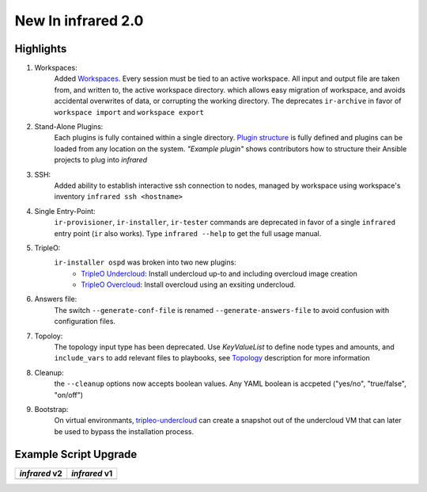 New In infrared 2.0
===================

Highlights
----------

#. Workspaces:
    Added `Workspaces <workspace.html>`_. Every session must be tied to an active workspace.
    All input and output file are taken from, and written to, the active workspace directory.
    which allows easy migration of workspace, and avoids accidental overwrites of data,
    or corrupting the working directory.
    The deprecates ``ir-archive`` in favor of ``workspace import`` and ``workspace export``
#. Stand-Alone Plugins:
    Each plugins is fully contained within a single directory.
    `Plugin structure`_ is fully defined and plugins can be loaded from any location on the system.
    `"Example plugin"` shows contributors how to structure their Ansible projects to plug into `infrared`
#. SSH:
    Added ability to establish interactive ssh connection to nodes, managed by workspace
    using workspace's inventory
    ``infrared ssh <hostname>``
#. Single Entry-Point:
    ``ir-provisioner``, ``ir-installer``, ``ir-tester``
    commands are deprecated in favor of a single ``infrared`` entry point (``ir`` also works).
    Type ``infrared --help`` to get the full usage manual.
#. TripleO:
    ``ir-installer ospd`` was broken into two new plugins:
      * `TripleO Undercloud <tripleo-undercloud.html>`_:
        Install undercloud up-to and including overcloud image creation
      * `TripleO Overcloud <tripleo-overcloud.html>`_:
        Install overcloud using an exsiting undercloud.
#. Answers file:
    The switch ``--generate-conf-file`` is renamed ``--generate-answers-file`` to avoid confusion
    with configuration files.
#. Topoloy:
    The topology input type has been deprecated. Use `KeyValueList` to define node types and amounts, and ``include_vars``
    to add relevant files to playbooks, see `Topology`_ description for more information
#. Cleanup:
    the ``--cleanup`` options now accepts boolean values. Any YAML boolean is accpeted
    ("yes/no", "true/false", "on/off")
#. Bootstrap:
    On virtual environmants, `tripleo-undercloud <tripleo-undercloud.html>`_ can create a snapshot
    out of the undercloud VM that can later be used to bypass the installation process.

.. _Plugin structure: plugins.html
.. _Topology: topology.html
.. OVB

Example Script Upgrade
----------------------

.. list-table::
   :header-rows: 1

   * - `infrared` v2
     - `infrared` v1
   * - .. literalinclude:: ../examples/v2_syntax.sh
          :language: bash
     - .. literalinclude:: ../examples/v1_syntax.sh
          :language: bash
